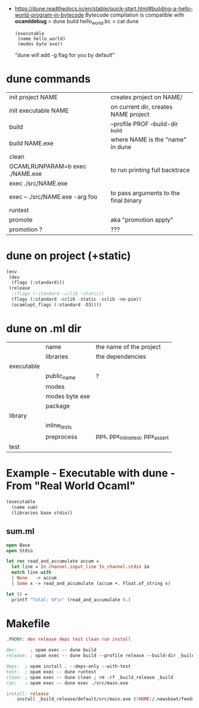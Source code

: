 - https://dune.readthedocs.io/en/stable/quick-start.html#building-a-hello-world-program-in-bytecode
  Bytecode compilation is compatible with *ocamldebug*
  > dune build hello_world.bc
  > cat dune
  #+begin_src elisp
    (executable
     (name hello_world)
     (modes byte exe))
  #+end_src
  "dune will add -g flag for you by default"

* dune commands
|---------------------------------+---------------------------------------|
| init project NAME               | creates project on NAME/              |
| init executable NAME            | on current dir, creates NAME project  |
|---------------------------------+---------------------------------------|
| build                           | --profile PROF --build-dir _build     |
| build NAME.exe                  | where NAME is the "name" in dune      |
| clean                           |                                       |
| OCAMLRUNPARAM=b exec ./NAME.exe | to run printing full backtrace        |
| exec ./src/NAME.exe             |                                       |
| exec -- ./src/NAME.exe -arg foo | to pass arguments to the final binary |
| runtest                         |                                       |
| promote                         | aka "promotion apply"                 |
| promotion ?                     | ???                                   |
|---------------------------------+---------------------------------------|
* dune on project (+static)

#+begin_src lisp
  (env
   (dev
    (flags (:standard)))
   (release
    ;(flags (:standard -cclib -static))
    (flags (:standard -cclib -static -cclib -no-pie))
    (ocamlopt_flags (:standard -O3))))
#+end_src

* dune on .ml dir
|------------+----------------+----------------------------------|
|            | name           | the name of the project          |
|            | libraries      | the dependencies                 |
|------------+----------------+----------------------------------|
| executable |                |                                  |
|            | public_name    | ?                                |
|            | modes          |                                  |
|            | modes byte exe |                                  |
|            | package        |                                  |
|------------+----------------+----------------------------------|
| library    |                |                                  |
|            | inline_tests   |                                  |
|            | preprocess     | pps, ppx_inline_test, ppx_assert |
|------------+----------------+----------------------------------|
| test       |                |                                  |
|------------+----------------+----------------------------------|
* Example - Executable with dune - From "Real World Ocaml"

#+NAME: dune
#+begin_src lisp
  (executable
    (name sum)
    (libraries base stdio))
#+end_src

** sum.ml

#+begin_src ocaml
  open Base
  open Stdio

  let rec read_and_accumulate accum =
    let line = In_channel.input_line In_channel.stdin in
    match line with
    | None   -> accum
    | Some x -> read_and_accumulate (accum +. Float.of_string x)

  let () =
    printf "Total: %F\n" (read_and_accumulate 0.)
#+end_src

* Makefile

#+begin_src makefile
.PHONY: dev release deps test clean run install

dev:     ; opam exec -- dune build
release: ; opam exec -- dune build --profile release --build-dir _build_release

deps:  ; opam install . --deps-only --with-test
test:  ; opam exec -- dune runtest
clean: ; opam exec -- dune clean ; rm -rf _build_release _build
run:   ; opam exec -- dune exec ./src/main.exe

install: release
	install _build_release/default/src/main.exe $(HOME)/.newsboat/feeds/sql2rss
#+end_src
